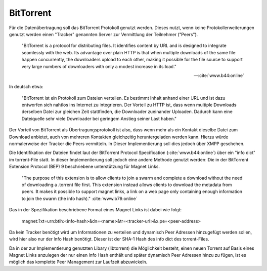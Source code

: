 
BitTorrent
==========

Für die Datenübertragung soll das BitTorrent Protokoll genutzt werden.
Dieses nutzt, wenn keine Protokollerweiterungen genutzt werden einen "Tracker" genannten Server zur Vermittlung der Teilnehmer ("Peers").

.. epigraph::

 "BitTorrent is a protocol for distributing files. It identifies content by URL and is designed to integrate seamlessly with the web. Its advantage over plain HTTP is that when multiple downloads of the same file happen concurrently, the downloaders upload to each other, making it possible for the file source to support very large numbers of downloaders with only a modest increase in its load."

 -- :cite:`www.b44:online`

In deutsch etwa:

 "BitTorrent ist ein Protokoll zum Dateien verteilen. Es bestimmt Inhalt anhand einer URL und ist dazu entworfen sich nahtlos ins Internet zu integrieren. Der Vorteil zu HTTP ist, dass wenn multiple Downloads derselben Datei zur gleichen Zeit stattfinden, die Downloader zueinander Uploaden. Dadurch kann eine Dateiquelle sehr viele Downloader bei geringem Anstieg seiner Last haben."


Der Vorteil von BitTorrent als Übertragungsprotokoll ist also, dass wenn mehr als ein Kontakt dieselbe Datei zum Download anbietet, auch von mehreren Kontakten gleichzeitig heruntergeladen werden kann. Hierzu würde normalerweise der Tracker die Peers vermitteln. In Dieser Implementierung soll dies jedoch über XMPP geschehen.

Die Identifikation der Dateien findet laut der BitTorrent Protocol Specification (:cite:`www.b44:online`) über ein "info dict" im torrent-File statt. In dieser Implementierung soll jedoch eine andere Methode genutzt werden: Die in der BitTorrent Extension Protocol (BEP) 9 beschriebene unterstützung für Magnet Links.

 "The purpose of this extension is to allow clients to join a swarm and complete a download without the need of downloading a .torrent file first. This extension instead allows clients to download the metadata from peers. It makes it possible to support magnet links, a link on a web page only containing enough information to join the swarm (the info hash)." :cite:`www.b79:online`

Das in der Spezifikation beschriebene Format eines Magnet Links ist dabei wie folgt:

 magnet:?xt=urn:btih:<info-hash>&dn=<name>&tr=<tracker-url>&x.pe=<peer-address>

Da kein Tracker benötigt wird um Informationen zu verteilen und dynamisch Peer Adressen hinzugefügt werden sollen, wird hier also nur der Info Hash benötigt. Dieser ist der SHA-1 Hash des info dict des torrent-Files.

Da in der zur Implementierung genutzten Libary (libtorrent) die Möglichkeit besteht, einen neuen Torrent auf Basis eines Magnet Links anzulegen der nur einen Info Hash enthält und später dynamisch Peer Adressen hinzu zu fügen, ist es möglich das komplette Peer Management zur Laufzeit abzuwickeln.
